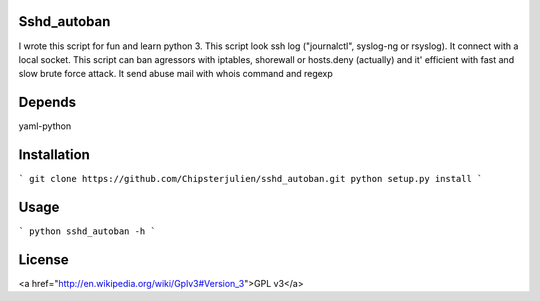 Sshd_autoban
============

I wrote this script for fun and learn python 3. This script look ssh log
("journalctl", syslog-ng or rsyslog). It connect with a local socket.
This script can ban agressors with iptables, shorewall or hosts.deny
(actually) and it' efficient with fast and slow brute force attack.
It send abuse mail with whois command and regexp


Depends
=======

yaml-python


Installation
============

```
git clone https://github.com/Chipsterjulien/sshd_autoban.git
python setup.py install
```


Usage
=====
```
python sshd_autoban -h
```



License
=======
<a href="http://en.wikipedia.org/wiki/Gplv3#Version_3">GPL v3</a>
